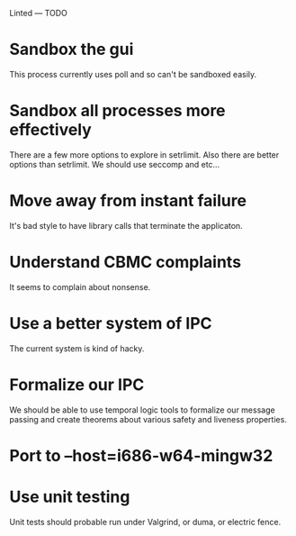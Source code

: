 Linted --- TODO

* Sandbox the gui
This process currently uses poll and so can't be sandboxed easily.
* Sandbox all processes more effectively
There are a few more options to explore in setrlimit.
Also there are better options than setrlimit.
We should use seccomp and etc...
* Move away from instant failure
It's bad style to have library calls that terminate the applicaton.
* Understand CBMC complaints
It seems to complain about nonsense.
* Use a better system of IPC
The current system is kind of hacky.
* Formalize our IPC
We should be able to use temporal logic tools to formalize our message
passing and create theorems about various safety and liveness
properties.
* Port to --host=i686-w64-mingw32
* Use unit testing
Unit tests should probable run under Valgrind, or duma, or electric
fence.
